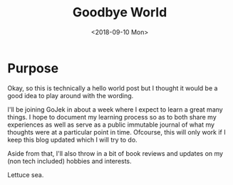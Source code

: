 #+hugo_base_dir: ../
#+date: <2018-09-10 Mon>
#+hugo_tags: meta goals
#+hugo_categories: meta
#+TITLE: Goodbye World

* Purpose
  Okay, so this is technically a hello world post but I thought it would be a good idea to play around with the wording.

I'll be joining GoJek in about a week where I expect to learn a great many things. I hope to document my learning process so as to both share my experiences as well as serve as a public immutable journal of what my thoughts were at a particular point in time. Ofcourse, this will only work if I keep this blog updated which I will try to do.

Aside from that, I'll also throw in a bit of book reviews and updates on my (non tech included) hobbies and interests.

Lettuce sea.
